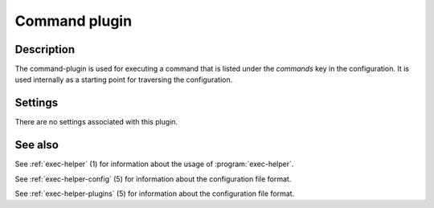 .. _exec-helper-plugins-command-plugin:

Command plugin
**************
Description
===========
The command-plugin is used for executing a command that is listed under the *commands* key in the configuration. It is used internally as a starting point for traversing the configuration.

Settings
========
There are no settings associated with this plugin. 

See also
========
See :ref:`exec-helper` (1) for information about the usage of :program:`exec-helper`.

See :ref:`exec-helper-config` (5) for information about the configuration file format.

See :ref:`exec-helper-plugins` (5) for information about the configuration file format.
